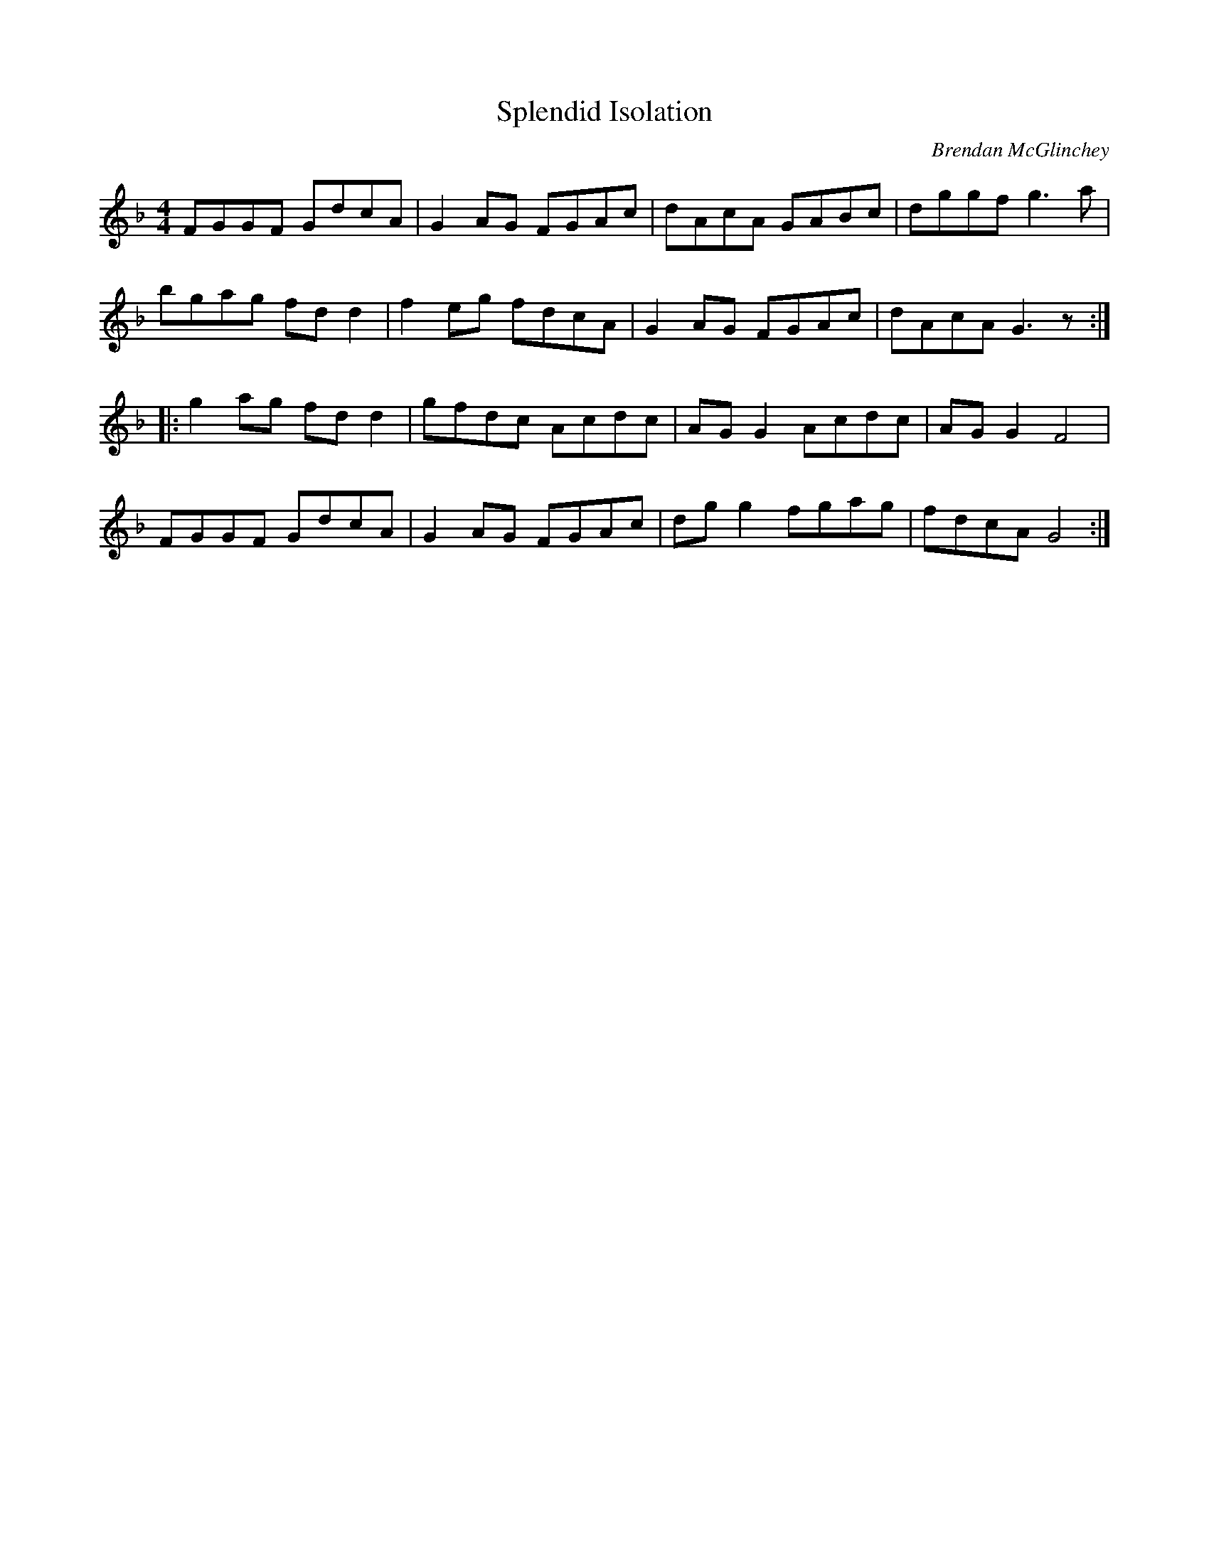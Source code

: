 X:287
T:Splendid Isolation
C:Brendan McGlinchey
R:reel
M:4/4
L:1/8
K:Gdor
FGGF GdcA | G2AG FGAc | dAcA GABc | dggf g3a |
bgag fdd2| f2eg fdcA | G2AG FGAc | dAcA G3z ::
g2ag fdd2| gfdc Acdc | AGG2 Acdc | AGG2 F4|
FGGF GdcA | G2AG FGAc | dgg2 fgag | fdcA G4 :|
